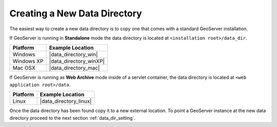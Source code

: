 .. _data_dir_creating:

Creating a New Data Directory
=============================

The easiest way to create a new data directory is to copy one that comes with a standard GeoServer installation. 

If GeoServer is running in **Standalone** mode the data directory is located at ``<installation root>/data_dir``.

================ ========================
Platform         Example Location
================ ========================
Windows          |data_directory_win|
Windows XP       |data_directory_winXP|
Mac OSX          |data_directory_mac|
================ ========================

If GeoServer is running as **Web Archive** mode inside of a servlet container, the data directory is located at ``<web application root>/data``. 

================ ========================
Platform         Example Location
================ ========================
Linux            |data_directory_linux|
================ ========================

Once the data directory has been found copy it to a new external location. To point a GeoServer instance at the new data directory proceed to the next section :ref:`data_dir_setting`.

